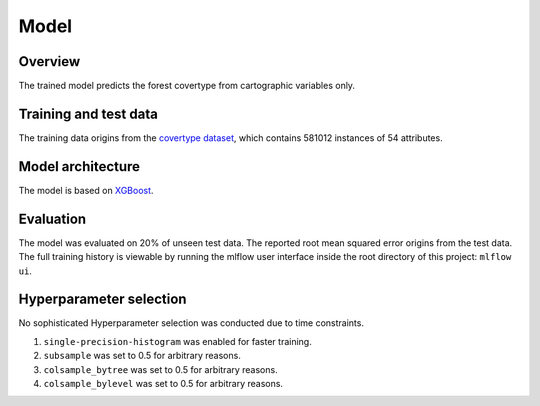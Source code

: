 Model
======

Overview
~~~~~~~~~~

The trained model predicts the forest covertype from cartographic variables only.

Training and test data
~~~~~~~~~~~~~~~~~~~~~~~~

The training data origins from the `covertype dataset <https://archive.ics.uci.edu/ml/datasets/covertype>`_, which contains 581012 instances of 54 attributes.

Model architecture
~~~~~~~~~~~~~~~~~~~~~~

The model is based on `XGBoost <https://xgboost.readthedocs.io/en/latest/>`_.

Evaluation
~~~~~~~~~~~~~

The model was evaluated on 20% of unseen test data. The reported root mean squared error origins from the test data.
The full training history is viewable by running the mlflow user interface inside the root directory of this project:
``mlflow ui``.

Hyperparameter selection
~~~~~~~~~~~~~~~~~~~~~~~~~~~

No sophisticated Hyperparameter selection was conducted due to time constraints.

1. ``single-precision-histogram`` was enabled for faster training.
2. ``subsample`` was set to 0.5 for arbitrary reasons.
3. ``colsample_bytree`` was set to 0.5 for arbitrary reasons.
4. ``colsample_bylevel`` was set to 0.5 for arbitrary reasons.
